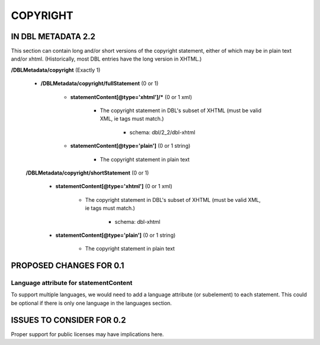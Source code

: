 #########
COPYRIGHT
#########

*******************
IN DBL METADATA 2.2
*******************

This section can contain long and/or short versions of the copyright statement, either of which
may be in plain text and/or xhtml. (Historically, most DBL entries have the long version in XHTML.)

**/DBLMetadata/copyright** (Exactly 1)

   * **/DBLMetadata/copyright/fullStatement** (0 or 1)

      * **statementContent[@type='xhtml']/*** (0 or 1 xml)

         * The copyright statement in DBL's subset of XHTML (must be valid XML, ie tags must match.)

            * schema: dbl/2_2/dbl-xhtml

      * **statementContent[@type='plain']** (0 or 1 string)

         * The copyright statement in plain text

   **/DBLMetadata/copyright/shortStatement** (0 or 1)

      * **statementContent[@type='xhtml']** (0 or 1 xml)

         * The copyright statement in DBL's subset of XHTML (must be valid XML, ie tags must match.)

            * schema: dbl-xhtml

      * **statementContent[@type='plain']** (0 or 1 string)

         * The copyright statement in plain text


************************
PROPOSED CHANGES FOR 0.1
************************

---------------------------------------
Language attribute for statementContent
---------------------------------------

To support multiple languages, we would need to add a language attribute (or subelement) to each statement. This could
be optional if there is only one language in the languages section.

**************************
ISSUES TO CONSIDER FOR 0.2
**************************

Proper support for public licenses may have implications here.
